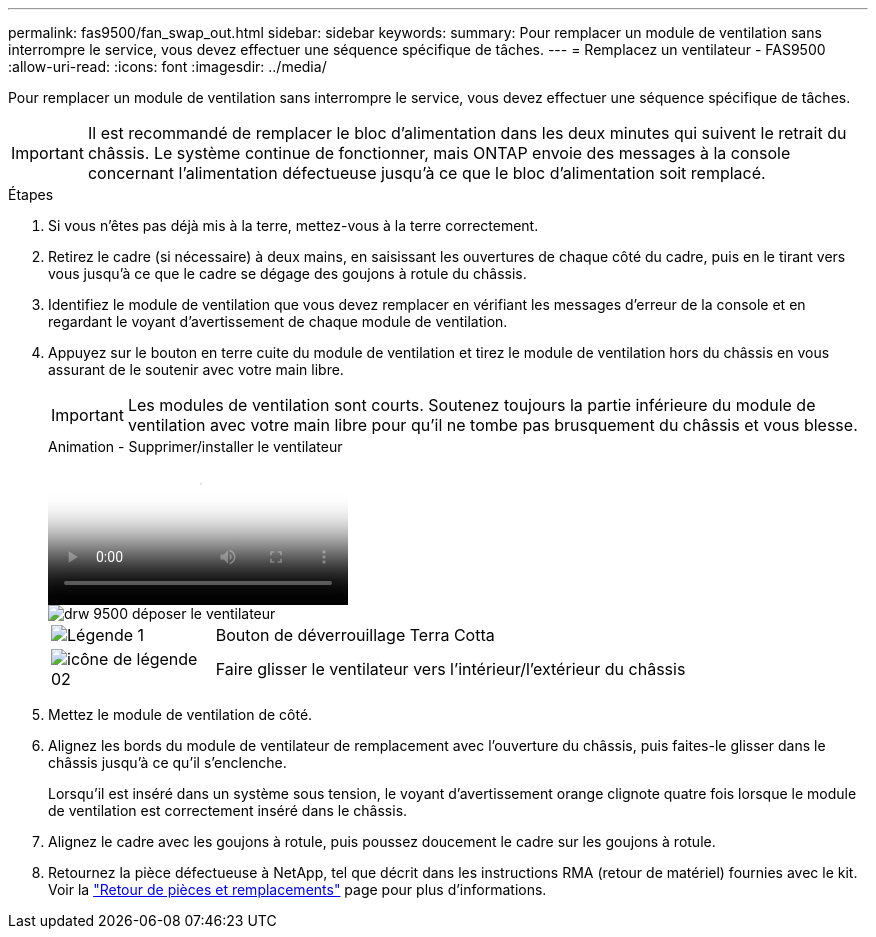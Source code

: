 ---
permalink: fas9500/fan_swap_out.html 
sidebar: sidebar 
keywords:  
summary: Pour remplacer un module de ventilation sans interrompre le service, vous devez effectuer une séquence spécifique de tâches. 
---
= Remplacez un ventilateur - FAS9500
:allow-uri-read: 
:icons: font
:imagesdir: ../media/


[role="lead"]
Pour remplacer un module de ventilation sans interrompre le service, vous devez effectuer une séquence spécifique de tâches.


IMPORTANT: Il est recommandé de remplacer le bloc d'alimentation dans les deux minutes qui suivent le retrait du châssis. Le système continue de fonctionner, mais ONTAP envoie des messages à la console concernant l'alimentation défectueuse jusqu'à ce que le bloc d'alimentation soit remplacé.

.Étapes
. Si vous n'êtes pas déjà mis à la terre, mettez-vous à la terre correctement.
. Retirez le cadre (si nécessaire) à deux mains, en saisissant les ouvertures de chaque côté du cadre, puis en le tirant vers vous jusqu'à ce que le cadre se dégage des goujons à rotule du châssis.
. Identifiez le module de ventilation que vous devez remplacer en vérifiant les messages d'erreur de la console et en regardant le voyant d'avertissement de chaque module de ventilation.
. Appuyez sur le bouton en terre cuite du module de ventilation et tirez le module de ventilation hors du châssis en vous assurant de le soutenir avec votre main libre.
+

IMPORTANT: Les modules de ventilation sont courts. Soutenez toujours la partie inférieure du module de ventilation avec votre main libre pour qu'il ne tombe pas brusquement du châssis et vous blesse.

+
.Animation - Supprimer/installer le ventilateur
video::86b0ed39-1083-4b3a-9e9c-ae78004c2ffc[panopto]
+
image::../media/drw_9500_remove_install_fan.svg[drw 9500 déposer le ventilateur]

+
[cols="20%,80%"]
|===


 a| 
image::../media/legend_icon_01.png[Légende 1]
 a| 
Bouton de déverrouillage Terra Cotta



 a| 
image::../media/legend_icon_02.svg[icône de légende 02]
 a| 
Faire glisser le ventilateur vers l'intérieur/l'extérieur du châssis

|===
. Mettez le module de ventilation de côté.
. Alignez les bords du module de ventilateur de remplacement avec l'ouverture du châssis, puis faites-le glisser dans le châssis jusqu'à ce qu'il s'enclenche.
+
Lorsqu'il est inséré dans un système sous tension, le voyant d'avertissement orange clignote quatre fois lorsque le module de ventilation est correctement inséré dans le châssis.

. Alignez le cadre avec les goujons à rotule, puis poussez doucement le cadre sur les goujons à rotule.
. Retournez la pièce défectueuse à NetApp, tel que décrit dans les instructions RMA (retour de matériel) fournies avec le kit. Voir la https://mysupport.netapp.com/site/info/rma["Retour de pièces et remplacements"^] page pour plus d'informations.

